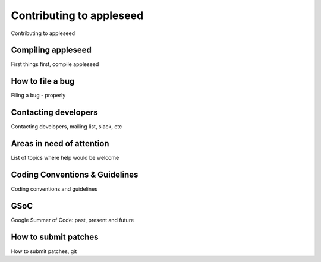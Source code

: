 .. _label_contributing:

*************************
Contributing to appleseed
*************************

Contributing to appleseed

Compiling appleseed
===================

First things first, compile appleseed

How to file a bug
=================

Filing a bug - properly

Contacting developers
=====================

Contacting developers, mailing list, slack, etc

Areas in need of attention
==========================

List of topics where help would be welcome

Coding Conventions & Guidelines
===============================

Coding conventions and guidelines

GSoC
====

Google Summer of Code: past, present and future

How to submit patches
=====================

How to submit patches, git


